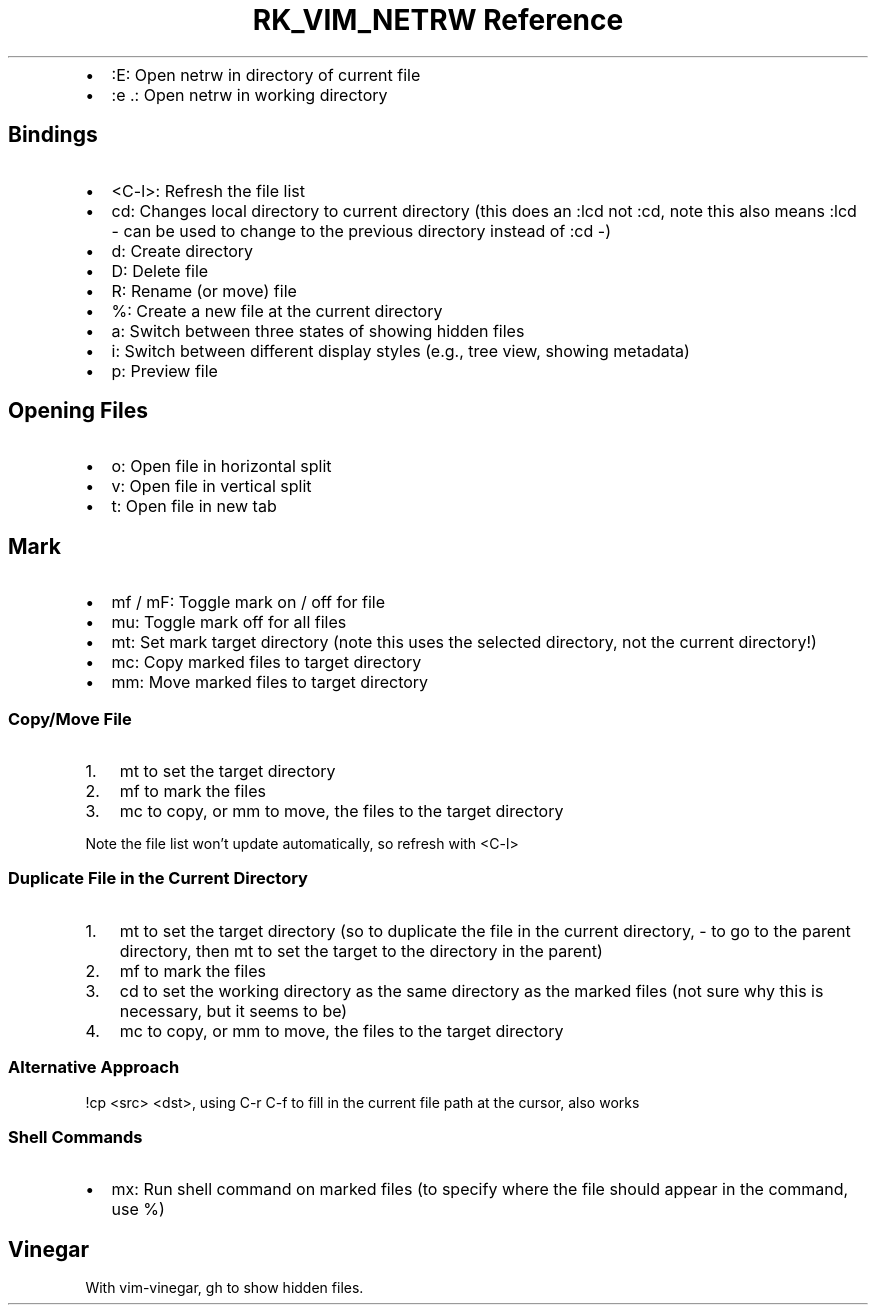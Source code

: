 .\" Automatically generated by Pandoc 3.6.3
.\"
.TH "RK_VIM_NETRW Reference" "" "" ""
.IP \[bu] 2
\f[CR]:E\f[R]: Open \f[CR]netrw\f[R] in directory of current file
.IP \[bu] 2
\f[CR]:e .\f[R]: Open \f[CR]netrw\f[R] in working directory
.SH Bindings
.IP \[bu] 2
\f[CR]<C\-l>\f[R]: Refresh the file list
.IP \[bu] 2
\f[CR]cd\f[R]: Changes local directory to current directory (this does
an \f[CR]:lcd\f[R] not \f[CR]:cd\f[R], note this also means
\f[CR]:lcd \-\f[R] can be used to change to the previous directory
instead of \f[CR]:cd \-\f[R])
.IP \[bu] 2
\f[CR]d\f[R]: Create directory
.IP \[bu] 2
\f[CR]D\f[R]: Delete file
.IP \[bu] 2
\f[CR]R\f[R]: Rename (or move) file
.IP \[bu] 2
\f[CR]%\f[R]: Create a new file at the current directory
.IP \[bu] 2
\f[CR]a\f[R]: Switch between three states of showing hidden files
.IP \[bu] 2
\f[CR]i\f[R]: Switch between different display styles (e.g., tree view,
showing metadata)
.IP \[bu] 2
\f[CR]p\f[R]: Preview file
.SH Opening Files
.IP \[bu] 2
\f[CR]o\f[R]: Open file in horizontal split
.IP \[bu] 2
\f[CR]v\f[R]: Open file in vertical split
.IP \[bu] 2
\f[CR]t\f[R]: Open file in new tab
.SH Mark
.IP \[bu] 2
\f[CR]mf\f[R] / \f[CR]mF\f[R]: Toggle mark on / off for file
.IP \[bu] 2
\f[CR]mu\f[R]: Toggle mark off for all files
.IP \[bu] 2
\f[CR]mt\f[R]: Set mark target directory (note this uses the selected
directory, not the current directory!)
.IP \[bu] 2
\f[CR]mc\f[R]: Copy marked files to target directory
.IP \[bu] 2
\f[CR]mm\f[R]: Move marked files to target directory
.SS Copy/Move File
.IP "1." 3
\f[CR]mt\f[R] to set the target directory
.IP "2." 3
\f[CR]mf\f[R] to mark the files
.IP "3." 3
\f[CR]mc\f[R] to copy, or \f[CR]mm\f[R] to move, the files to the target
directory
.PP
Note the file list won\[cq]t update automatically, so refresh with
\f[CR]<C\-l>\f[R]
.SS Duplicate File in the Current Directory
.IP "1." 3
\f[CR]mt\f[R] to set the target directory (so to duplicate the file in
the current directory, \f[CR]\-\f[R] to go to the parent directory, then
\f[CR]mt\f[R] to set the target to the directory in the parent)
.IP "2." 3
\f[CR]mf\f[R] to mark the files
.IP "3." 3
\f[CR]cd\f[R] to set the working directory as the same directory as the
marked files (not sure why this is necessary, but it seems to be)
.IP "4." 3
\f[CR]mc\f[R] to copy, or \f[CR]mm\f[R] to move, the files to the target
directory
.SS Alternative Approach
\f[CR]!cp <src> <dst>\f[R], using \f[CR]C\-r C\-f\f[R] to fill in the
current file path at the cursor, also works
.SS Shell Commands
.IP \[bu] 2
\f[CR]mx\f[R]: Run shell command on marked files (to specify where the
file should appear in the command, use \f[CR]%\f[R])
.SH Vinegar
With \f[CR]vim\-vinegar\f[R], \f[CR]gh\f[R] to show hidden files.
